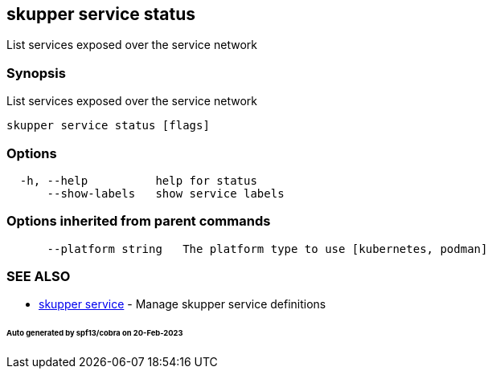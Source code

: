 == skupper service status

List services exposed over the service network

=== Synopsis

List services exposed over the service network

----
skupper service status [flags]
----

=== Options

----
  -h, --help          help for status
      --show-labels   show service labels
----

=== Options inherited from parent commands

----
      --platform string   The platform type to use [kubernetes, podman]
----

=== SEE ALSO

* xref:skupper_service.adoc[skupper service]	 - Manage skupper service definitions

[discrete]
====== Auto generated by spf13/cobra on 20-Feb-2023
